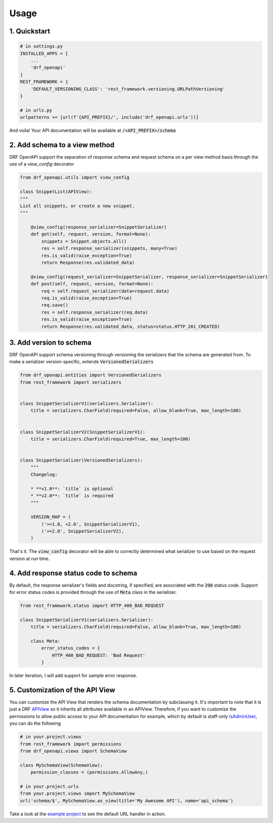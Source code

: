 =====
Usage
=====

1. Quickstart
^^^^^^^^^^^^^^

.. code:: python

   # in settings.py
   INSTALLED_APPS = [
       ...
       'drf_openapi'
   ]
   REST_FRAMEWORK = {
       'DEFAULT_VERSIONING_CLASS': 'rest_framework.versioning.URLPathVersioning'
   }

   # in urls.py
   urlpatterns += [url(f'{API_PREFIX}/', include('drf_openapi.urls'))]

And voila! Your API documentation will be available at :code:`/<API_PREFIX>/schema`

2. Add schema to a view method
^^^^^^^^^^^^^^^^^^^^^^^^^^^^^^^

DRF OpenAPI support the separation of response schema and request schema on a per view method basis through the use of a `view_config` decorator

.. code:: python

   from drf_openapi.utils import view_config

   class SnippetList(APIView):
   """
   List all snippets, or create a new snippet.
   """

       @view_config(response_serializer=SnippetSerializer)
       def get(self, request, version, format=None):
           snippets = Snippet.objects.all()
           res = self.response_serializer(snippets, many=True)
           res.is_valid(raise_exception=True)
           return Response(res.validated_data)

       @view_config(request_serializer=SnippetSerializer, response_serializer=SnippetSerializer)
       def post(self, request, version, format=None):
           req = self.request_serializer(data=request.data)
           req.is_valid(raise_exception=True)
           req.save()
           res = self.response_serializer(req.data)
           res.is_valid(raise_exception=True)
           return Response(res.validated_data, status=status.HTTP_201_CREATED)


3. Add version to schema
^^^^^^^^^^^^^^^^^^^^^^^^^^^^^^^

DRF OpenAPI support schema versioning through versioning the serializers that the schema are generated from.
To make a serializer version-specific, extends :code:`VersionedSerializers`

.. code:: python

   from drf_openapi.entities import VersionedSerializers
   from rest_framework import serializers


   class SnippetSerializerV1(serializers.Serializer):
       title = serializers.CharField(required=False, allow_blank=True, max_length=100)


   class SnippetSerializerV2(SnippetSerializerV1):
       title = serializers.CharField(required=True, max_length=100)


   class SnippetSerializer(VersionedSerializers):
       """
       Changelog:

       * **v1.0**: `title` is optional
       * **v2.0**: `title` is required
       """

       VERSION_MAP = (
           ('>=1.0, <2.0', SnippetSerializerV1),
           ('>=2.0', SnippetSerializerV2),
       )


That's it. The :code:`view_config` decorator will be able to correctly determined what serializer to use based on the request version at run time.

4. Add response status code to schema
^^^^^^^^^^^^^^^^^^^^^^^^^^^^^^^^^^^^^^^^

By default, the response serializer's fields and docstring, if specified, are associated with the :code:`200` status code.
Support for error status codes is provided through the use of :code:`Meta` class in the serializer.

.. code:: python

   from rest_framework.status import HTTP_400_BAD_REQUEST

   class SnippetSerializerV1(serializers.Serializer):
       title = serializers.CharField(required=False, allow_blank=True, max_length=100)

       class Meta:
           error_status_codes = {
               HTTP_400_BAD_REQUEST: 'Bad Request'
           }

In later iteration, I will add support for sample error response.

5. Customization of the API View
^^^^^^^^^^^^^^^^^^^^^^^^^^^^^^^^^^^^^^^^

You can customize the API View that renders the schema documentation by subclassing it. It's important to note that
it is just a DRF `APIView <http://www.django-rest-framework.org/api-guide/views/>`_ so it inherits all attributes
available in an APIView. Therefore, if you want to customize the permissions to allow public access
to your API documentation for example, which by default is staff-only
`IsAdminUser <http://www.django-rest-framework.org/api-guide/permissions/#isadminuser>`_, you can do the following

.. code:: python

   # in your.project.views
   from rest_framework import permissions
   from drf_openapi.views import SchemaView

   class MySchemaView(SchemaView):
       permission_classes = (permissions.AllowAny,)

   # in your.project.urls
   from your.project.views import MySchemaView
   url('schema/$', MySchemaView.as_view(title='My Awesome API'), name='api_schema')

Take a look at the `example project <https://github.com/limdauto/drf_openapi/blob/master/examples/snippets/urls.py>`_
to see the default URL handler in action.
